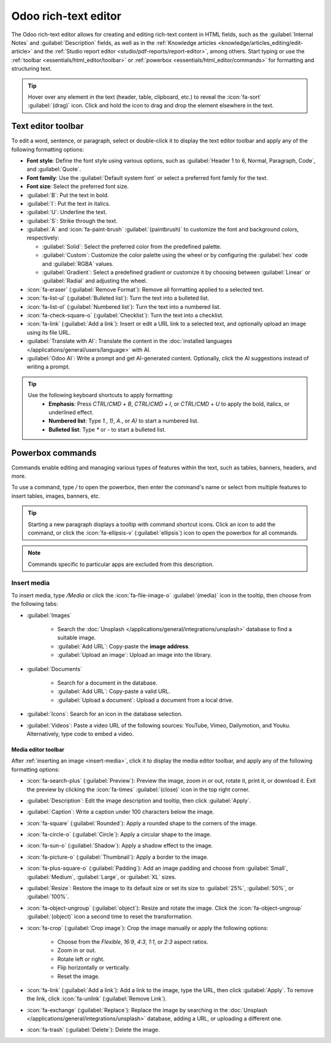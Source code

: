 .. _text-editor:

=====================
Odoo rich-text editor
=====================

The Odoo rich-text editor allows for creating and editing rich-text content in HTML fields, such as
the :guilabel:`Internal Notes` and :guilabel:`Description` fields, as well as in the :ref:`Knowledge
articles <knowledge/articles_editing/edit-article>` and the :ref:`Studio report editor
<studio/pdf-reports/report-editor>`, among others. Start typing or use the :ref:`toolbar
<essentials/html_editor/toolbar>` or :ref:`powerbox <essentials/html_editor/commands>` for
formatting and structuring text.

.. tip::
   Hover over any element in the text (header, table, clipboard, etc.) to reveal the
   :icon:`fa-sort` :guilabel:`(drag)` icon. Click and hold the icon to drag and drop the element
   elsewhere in the text.

.. _essentials/html_editor/toolbar:

Text editor toolbar
===================

To edit a word, sentence, or paragraph, select or double-click it to display the text editor
toolbar and apply any of the following formatting options:

- **Font style**: Define the font style using various options, such as :guilabel:`Header 1 to 6,
  Normal, Paragraph, Code`, and :guilabel:`Quote`.
- **Font family**: Use the :guilabel:`Default system font` or select a preferred font family for
  the text.
- **Font size**: Select the preferred font size.
- :guilabel:`B`: Put the text in bold.
- :guilabel:`I`: Put the text in italics.
- :guilabel:`U`: Underline the text.
- :guilabel:`S`: Strike through the text.
- :guilabel:`A` and :icon:`fa-paint-brush` :guilabel:`(paintbrush)` to customize the font and
  background colors, respectively:

  - :guilabel:`Solid`: Select the preferred color from the predefined palette.
  - :guilabel:`Custom`: Customize the color palette using the wheel or by configuring the
    :guilabel:`hex` code and :guilabel:`RGBA` values.
  - :guilabel:`Gradient`: Select a predefined gradient or customize it by choosing
    between :guilabel:`Linear` or :guilabel:`Radial` and adjusting the wheel.

- :icon:`fa-eraser` (:guilabel:`Remove Format`): Remove all formatting applied to a selected text.
- :icon:`fa-list-ul` (:guilabel:`Bulleted list`): Turn the text into a bulleted list.
- :icon:`fa-list-ol` (:guilabel:`Numbered list`): Turn the text into a numbered list.
- :icon:`fa-check-square-o` (:guilabel:`Checklist`): Turn the text into a checklist.
- :icon:`fa-link` (:guilabel:`Add a link`): Insert or edit a URL link to a selected text, and
  optionally upload an image using its file URL.
- :guilabel:`Translate with AI`: Translate the content in the :doc:`installed languages
  </applications/general/users/language>` with AI.
- :guilabel:`Odoo AI`: Write a prompt and get AI-generated content. Optionally, click the
  AI suggestions instead of writing a prompt.

.. image:: html_editor/style-and-colors.png
   :alt: Text editor's toolbox


.. tip::
   Use the following keyboard shortcuts to apply formatting:
      - **Emphasis**: Press `CTRL`/`CMD` + `B`, `CTRL`/`CMD` + `I`, or `CTRL`/`CMD` + `U` to apply
        the bold, italics, or underlined effect.
      - **Numbered list**: Type `1.`, `1)`, `A.`, or `A)` to start a numbered list.
      - **Bulleted list**: Type `*` or `-` to start a bulleted list.

.. _essentials/html_editor/commands:

Powerbox commands
=================

Commands enable editing and managing various types of features within the text, such as tables,
banners, headers, and more.

To use a command, type `/` to open the powerbox, then enter the command's name or select from
multiple features to insert tables, images, banners, etc.

.. tip::
   Starting a new paragraph displays a tooltip with command shortcut icons. Click an icon to add
   the command, or click the :icon:`fa-ellipsis-v` (:guilabel:`ellipsis`) icon to open the
   powerbox for all commands.

.. note::
   Commands specific to particular apps are excluded from this description.

.. tabs::
   .. tab:: Structure

      .. list-table::
         :widths: 20 80
         :header-rows: 1
         :stub-columns: 1

         * - Command
           - Use
         * - :guilabel:`Separator`
           - Insert a horizontal rule separator.
         * - :guilabel:`2 columns`
           - Convert into 2 columns.
         * - :guilabel:`3 columns`
           - Convert into 3 columns.
         * - :guilabel:`4 columns`
           - Convert into 4 columns.
         * - :guilabel:`Table`
           - Insert a table.
         * - :guilabel:`Bulleted list`
           - Create a bulleted list.
         * - :guilabel:`Numbered list`
           - Create a numbered list.
         * - :guilabel:`Checklist`
           - Create a checklist.
         * - :guilabel:`Toggle list`
           - Hide a group of text under a foldable toggle.

      .. note::
         To organize a table, hover over a column or row to reveal the table menu. Click the
         :icon:`fa-ellipsis-h` :guilabel:`(ellipsis)` icon to move, insert, or delete a column or
         row.

   .. tab:: Banner

      .. list-table::
         :widths: 20 80
         :header-rows: 1
         :stub-columns: 1

         * - Command
           - Use
         * - :guilabel:`Banner Info`
           - Insert an info banner.
         * - :guilabel:`Banner Success`
           - Insert a success banner.
         * - :guilabel:`Banner Warning`
           - Insert a warning banner.
         * - :guilabel:`Banner Danger`
           - Insert a danger banner.

   .. tab:: Format

      .. list-table::
         :widths: 20 80
         :header-rows: 1
         :stub-columns: 1

         * - Command
           - Use
         * - :guilabel:`Heading 1`
           - Big section heading.
         * - :guilabel:`Heading 2`
           - Medium section heading.
         * - :guilabel:`Heading 3`
           - Small section heading.
         * - :guilabel:`Text`
           - Paragraph block: Insert a paragraph.
         * - :guilabel:`Switch direction`
           - Switch the text's direction.
         * - :guilabel:`Quote`
           - Add a blockquote section.
         * - :guilabel:`Code`
           - Add a code section.

   .. tab:: Media

      .. list-table::
         :widths: 20 80
         :header-rows: 1
         :stub-columns: 1

         * - Command
           - Use
         * - :guilabel:`Media`
           - :ref:`Insert an image <insert-media>` or icon: :doc:`Search the Unsplash database
             </applications/general/integrations/unsplash>` or upload images, documents, or icons.
         * - :guilabel:`Upload a file`
           - Add a download box: share images, recordings, or documents that internal users can
             download.

   .. tab:: Navigation

      .. list-table::
         :widths: 20 80
         :header-rows: 1
         :stub-columns: 1

         * - Command
           - Use
         * - :guilabel:`Link`
           - Add a link: Type the label and enter a URL or upload a file, then click
             :guilabel:`Apply`.
         * - :guilabel:`Button`
           - Add a button: Type the label,git  enter a URL or upload a file, select the button style,
             type, and size, then click :guilabel:`Apply`.
         * - :guilabel:`Table Of Contents`
           - Highlight the structure (headings): Create a table of content based on the headings.

   .. tab:: Widget

      .. list-table::
         :widths: 20 80
         :header-rows: 1
         :stub-columns: 1

         * - Command
           - Use
         * - :guilabel:`Emoji`
           - Add an emoji: search for the desired emoji.
         * - :guilabel:`3 Stars`
           - Insert a rating of up to 3 stars.
         * - :guilabel:`5 Stars`
           - Insert a rating of up to 5 stars.


.. _insert-media:

Insert media
------------

To insert media, type `/Media` or click the :icon:`fa-file-image-o` :guilabel:`(media)` icon in the
tooltip, then choose from the following tabs:

- :guilabel:`Images`

   - Search the :doc:`Unsplash </applications/general/integrations/unsplash>` database to find a
     suitable image.
   - :guilabel:`Add URL`: Copy-paste the **image address**.
   - :guilabel:`Upload an image`: Upload an image into the library.

- :guilabel:`Documents`

   - Search for a document in the database.
   - :guilabel:`Add URL`: Copy-paste a valid URL.
   - :guilabel:`Upload a document`: Upload a document from a local drive.

- :guilabel:`Icons`: Search for an icon in the database selection.
- :guilabel:`Videos`: Paste a video URL of the following sources: YouTube, Vimeo, Dailymotion, and
  Youku. Alternatively, type code to embed a video.

Media editor toolbar
~~~~~~~~~~~~~~~~~~~~

After :ref:`inserting an image <insert-media>`, click it to display the media editor toolbar, and
apply any of the following formatting options:

- :icon:`fa-search-plus` (:guilabel:`Preview`): Preview the image, zoom in or out, rotate it, print
  it, or download it. Exit the preview by clicking the :icon:`fa-times` :guilabel:`(close)` icon in
  the top right corner.
- :guilabel:`Description`: Edit the image description and tooltip, then click :guilabel:`Apply`.
- :guilabel:`Caption`: Write a caption under 100 characters below the image.
- :icon:`fa-square` (:guilabel:`Rounded`): Apply a rounded shape to the corners of the image.
- :icon:`fa-circle-o` (:guilabel:`Circle`): Apply a circular shape to the image.
- :icon:`fa-sun-o` (:guilabel:`Shadow`): Apply a shadow effect to the image.
- :icon:`fa-picture-o` (:guilabel:`Thumbnail`): Apply a border to the image.
- :icon:`fa-plus-square-o` (:guilabel:`Padding`): Add an image padding and choose from
  :guilabel:`Small`, :guilabel:`Medium`, :guilabel:`Large`, or :guilabel:`XL` sizes.
- :guilabel:`Resize`: Restore the image to its default size or set its size to :guilabel:`25%`,
  :guilabel:`50%`, or :guilabel:`100%`.
- :icon:`fa-object-ungroup` (:guilabel:`object`): Resize and rotate the image. Click the
  :icon:`fa-object-ungroup` :guilabel:`(object)` icon a second time to reset the transformation.
- :icon:`fa-crop` (:guilabel:`Crop image`): Crop the image manually or apply the following options:

   - Choose from the `Flexible`, `16:9`, `4:3`, `1:1`, or `2:3` aspect ratios.
   - Zoom in or out.
   - Rotate left or right.
   - Flip horizontally or vertically.
   - Reset the image.

- :icon:`fa-link` (:guilabel:`Add a link`): Add a link to the image, type the URL, then click
  :guilabel:`Apply`. To remove the link, click :icon:`fa-unlink` (:guilabel:`Remove Link`).
- :icon:`fa-exchange` (:guilabel:`Replace`): Replace the image by searching in the :doc:`Unsplash
  </applications/general/integrations/unsplash>` database, adding a URL, or uploading a different
  one.
- :icon:`fa-trash` (:guilabel:`Delete`): Delete the image.
